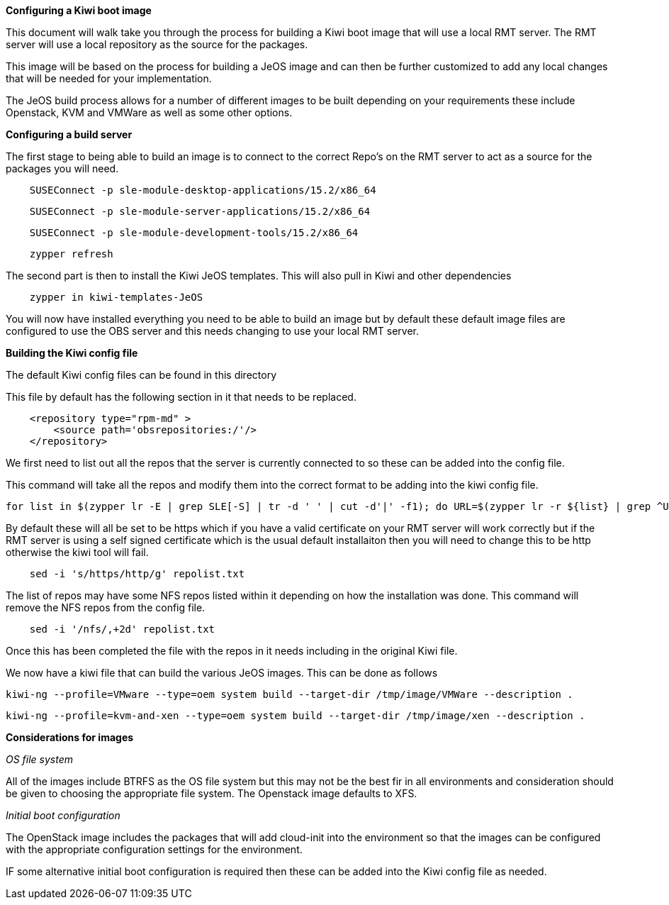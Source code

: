 *Configuring a Kiwi boot image*

This document will walk take you through the process for building a Kiwi boot image that will use a local RMT server. The RMT server will use a local repository as the source for the packages.


This image will be based on the process for building a JeOS image and can then be further customized to add any local changes that will be needed for your implementation.

The JeOS build process allows for a number of different images to be built depending on your requirements these include Openstack, KVM and VMWare as well as some other options.

*Configuring a build server*

The first stage to being able to build an image is to connect to the correct Repo's on the RMT server to act as a source for the packages you will need.



[source]
    SUSEConnect -p sle-module-desktop-applications/15.2/x86_64

[source]
    SUSEConnect -p sle-module-server-applications/15.2/x86_64

[source]
    SUSEConnect -p sle-module-development-tools/15.2/x86_64

[source]
    zypper refresh


The second part is then to install the Kiwi JeOS templates. This will also pull in Kiwi and other dependencies

[source]
    zypper in kiwi-templates-JeOS


You will now have installed everything you need to be able to build an image but by default these default image files are configured to use the OBS server and this needs changing to use your local RMT server.


*Building the Kiwi config file*

The default Kiwi config files can be found in this directory 


This file by default has the following section in it that needs to be replaced.

[source]
    <repository type="rpm-md" >
        <source path='obsrepositories:/'/>
    </repository>

We first need to list out all the repos that the server is currently connected to so these can be added into the config file.

This command will take all the repos and modify them into the correct format to be adding into the kiwi config file.

[source]
for list in $(zypper lr -E | grep SLE[-S] | tr -d ' ' | cut -d'|' -f1); do URL=$(zypper lr -r ${list} | grep ^URI | tr -d ' ' | sed -e 's/URI\://'); echo "    <repository type=\"rpm-md\" >"; echo "    <source path='${URL}'/>"; echo "    </repository>"; done > repolist.txt

By default these will all be set to be https which if you have a valid certificate on your RMT server will work correctly but if the RMT server is using a self signed certificate which is the usual default installaiton then you will need to change this to be http otherwise the kiwi tool will fail.

[source]
    sed -i 's/https/http/g' repolist.txt



The list of repos may have some NFS repos listed within it depending on how the installation was done. This command will remove the NFS repos from the config file.

[source]
    sed -i '/nfs/,+2d' repolist.txt


Once this has been completed the file with the repos in it needs including in the original Kiwi file.

We now have a kiwi file that can build the various JeOS images. This can be done as follows

[source]
kiwi-ng --profile=VMware --type=oem system build --target-dir /tmp/image/VMWare --description .

[source]
kiwi-ng --profile=kvm-and-xen --type=oem system build --target-dir /tmp/image/xen --description .

*Considerations for images*

_OS file system_

All of the images include BTRFS as the OS file system but this may not be the best fir in all environments and consideration should be given to choosing the appropriate file system. The Openstack image defaults to XFS.

_Initial boot configuration_

The OpenStack image includes the packages that will add cloud-init into the environment so that the images can be configured with the appropriate configuration settings for the environment.

IF some alternative initial boot configuration is required then these can be added into the Kiwi config file as needed.








